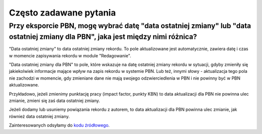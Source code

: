Często zadawane pytania
=======================

Przy eksporcie PBN, mogę wybrać datę "data ostatniej zmiany" lub "data ostatniej zmiany dla PBN", jaka jest między nimi różnica?
--------------------------------------------------------------------------------------------------------------------------------


"Data ostatniej zmiany" to data ostatniej zmiany rekordu. To pole
aktualizowane jest automatycznie, zawiera datę i czas w momencie zapisywania
rekordu w module "Redagowanie".

"Data ostatniej zmiany dla PBN" to pole, które wskazuje na datę ostatniej
zmiany rekordu w sytuacji, gdyby zmieniły się jakiekolwiek informacje mające
wpływ na zapis rekordu w systemie PBN. Lub też, innymi słowy - aktualizacja
tego pola nie zachodzi w momencie, gdy zmieniane dane nie mają swojego
odzwierciedlenia w PBN i nie powinny być w PBN aktualizowane.

Przykładowo, jeżeli zmienimy punktację pracy (impact factor, punkty KBN) to
data aktualizacji dla PBN nie powinna ulec zmianie, zmieni się zaś data
ostatniej zmiany.

Jeżeli dodamy lub usuniemy powiązania rekordu z autorem, to data
aktualizacji dla PBN powinna ulec zmianie, jak również data ostatniej zmiany.

Zainteresowanych odsyłamy do `kodu źródłowego`_.


.. _kodu źródłowego: https://github.com/mpasternak/django-bpp/blob/dev/src/bpp/models/abstract.py#L831-L841
